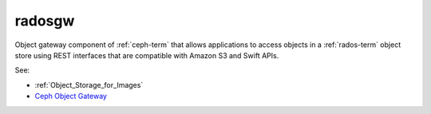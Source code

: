 
.. _radosgw-term:

radosgw
-------

Object gateway component of :ref:`ceph-term`
that allows applications to access objects
in a :ref:`rados-term` object store using REST interfaces
that are compatible with Amazon S3 and Swift APIs.

See:

- :ref:`Object_Storage_for_Images`
- `Ceph Object Gateway <http://ceph.com/docs/master/radosgw>`_
